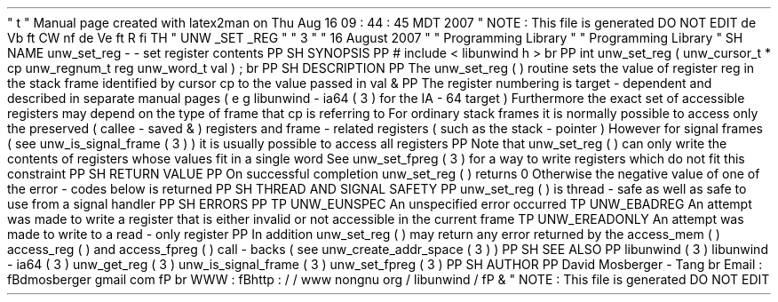 '
\
"
t
.
\
"
Manual
page
created
with
latex2man
on
Thu
Aug
16
09
:
44
:
45
MDT
2007
.
\
"
NOTE
:
This
file
is
generated
DO
NOT
EDIT
.
.
de
Vb
.
ft
CW
.
nf
.
.
.
de
Ve
.
ft
R
.
fi
.
.
.
TH
"
UNW
\
\
_SET
\
\
_REG
"
"
3
"
"
16
August
2007
"
"
Programming
Library
"
"
Programming
Library
"
.
SH
NAME
unw_set_reg
\
-
\
-
set
register
contents
.
PP
.
SH
SYNOPSIS
.
PP
#
include
<
libunwind
.
h
>
.
br
.
PP
int
unw_set_reg
(
unw_cursor_t
*
cp
unw_regnum_t
reg
unw_word_t
val
)
;
.
br
.
PP
.
SH
DESCRIPTION
.
PP
The
unw_set_reg
(
)
routine
sets
the
value
of
register
reg
in
the
stack
frame
identified
by
cursor
cp
to
the
value
passed
in
val
\
&
.
.
PP
The
register
numbering
is
target
\
-
dependent
and
described
in
separate
manual
pages
(
e
.
g
.
libunwind
\
-
ia64
(
3
)
for
the
IA
\
-
64
target
)
.
Furthermore
the
exact
set
of
accessible
registers
may
depend
on
the
type
of
frame
that
cp
is
referring
to
.
For
ordinary
stack
frames
it
is
normally
possible
to
access
only
the
preserved
(
callee
\
-
saved
\
&
'
'
)
registers
and
frame
\
-
related
registers
(
such
as
the
stack
\
-
pointer
)
.
However
for
signal
frames
(
see
unw_is_signal_frame
(
3
)
)
it
is
usually
possible
to
access
all
registers
.
.
PP
Note
that
unw_set_reg
(
)
can
only
write
the
contents
of
registers
whose
values
fit
in
a
single
word
.
See
unw_set_fpreg
(
3
)
for
a
way
to
write
registers
which
do
not
fit
this
constraint
.
.
PP
.
SH
RETURN
VALUE
.
PP
On
successful
completion
unw_set_reg
(
)
returns
0
.
Otherwise
the
negative
value
of
one
of
the
error
\
-
codes
below
is
returned
.
.
PP
.
SH
THREAD
AND
SIGNAL
SAFETY
.
PP
unw_set_reg
(
)
is
thread
\
-
safe
as
well
as
safe
to
use
from
a
signal
handler
.
.
PP
.
SH
ERRORS
.
PP
.
TP
UNW_EUNSPEC
An
unspecified
error
occurred
.
.
TP
UNW_EBADREG
An
attempt
was
made
to
write
a
register
that
is
either
invalid
or
not
accessible
in
the
current
frame
.
.
TP
UNW_EREADONLY
An
attempt
was
made
to
write
to
a
read
\
-
only
register
.
.
PP
In
addition
unw_set_reg
(
)
may
return
any
error
returned
by
the
access_mem
(
)
access_reg
(
)
and
access_fpreg
(
)
call
\
-
backs
(
see
unw_create_addr_space
(
3
)
)
.
.
PP
.
SH
SEE
ALSO
.
PP
libunwind
(
3
)
libunwind
\
-
ia64
(
3
)
unw_get_reg
(
3
)
unw_is_signal_frame
(
3
)
unw_set_fpreg
(
3
)
.
PP
.
SH
AUTHOR
.
PP
David
Mosberger
\
-
Tang
.
br
Email
:
\
fBdmosberger
gmail
.
com
\
fP
.
br
WWW
:
\
fBhttp
:
/
/
www
.
nongnu
.
org
/
libunwind
/
\
fP
\
&
.
.
\
"
NOTE
:
This
file
is
generated
DO
NOT
EDIT
.
